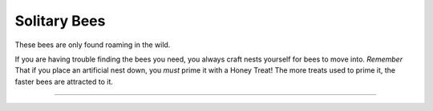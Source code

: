 Solitary Bees
=============

These bees are only found roaming in the wild.

If you are having trouble finding the bees you need, you always craft nests yourself for bees to move into.
*Remember* That if you place an artificial nest down, you *must* prime it with a Honey Treat!
The more treats used to prime it, the faster bees are attracted to it.

----------------------------------------------

